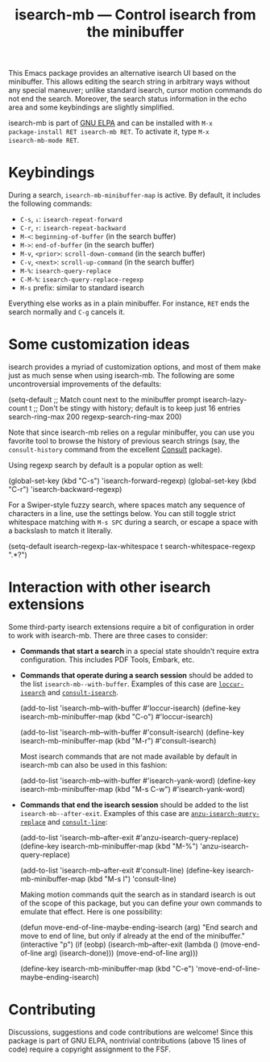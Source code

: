 #+title: isearch-mb --- Control isearch from the minibuffer

#+html: <a href="http://elpa.gnu.org/packages/isearch-mb.html"><img alt="GNU ELPA" src="https://elpa.gnu.org/packages/isearch-mb.svg"/></a>

This Emacs package provides an alternative isearch UI based on the
minibuffer. This allows editing the search string in arbitrary ways
without any special maneuver; unlike standard isearch, cursor motion
commands do not end the search. Moreover, the search status
information in the echo area and some keybindings are slightly
simplified.

isearch-mb is part of [[https://elpa.gnu.org/packages/isearch-mb.html][GNU ELPA]] and can be installed with =M-x
package-install RET isearch-mb RET=. To activate it, type =M-x
isearch-mb-mode RET=.

* Keybindings

During a search, =isearch-mb-minibuffer-map= is active. By default, it
includes the following commands:

- =C-s=, =↓=: =isearch-repeat-forward=
- =C-r=, =↑=: =isearch-repeat-backward=
- =M-<=: =beginning-of-buffer= (in the search buffer)
- =M->=: =end-of-buffer= (in the search buffer)
- =M-v=, =<prior>=: =scroll-down-command= (in the search buffer)
- =C-v=, =<next>=: =scroll-up-command= (in the search buffer)
- =M-%=: =isearch-query-replace=
- =C-M-%=: =isearch-query-replace-regexp=
- =M-s= prefix: similar to standard isearch

Everything else works as in a plain minibuffer. For instance, =RET=
ends the search normally and =C-g= cancels it.

* Some customization ideas

isearch provides a myriad of customization options, and most of them
make just as much sense when using isearch-mb. The following are some
uncontroversial improvements of the defaults:

#+begin_example emacs-lisp
  (setq-default
   ;; Match count next to the minibuffer prompt
   isearch-lazy-count t
   ;; Don't be stingy with history; default is to keep just 16 entries
   search-ring-max 200
   regexp-search-ring-max 200)
#+end_example

Note that since isearch-mb relies on a regular minibuffer, you can use
you favorite tool to browse the history of previous search strings
(say, the =consult-history= command from the excellent [[https://github.com/minad/consult][Consult]]
package).

Using regexp search by default is a popular option as well:

#+begin_example emacs-lisp
  (global-set-key (kbd "C-s") 'isearch-forward-regexp)
  (global-set-key (kbd "C-r") 'isearch-backward-regexp)
#+end_example

For a Swiper-style fuzzy search, where spaces match any sequence of
characters in a line, use the settings below.  You can still toggle
strict whitespace matching with =M-s SPC= during a search, or escape a
space with a backslash to match it literally.

#+begin_example emacs-lisp
  (setq-default
   isearch-regexp-lax-whitespace t
   search-whitespace-regexp ".*?")
#+end_example

* Interaction with other isearch extensions

Some third-party isearch extensions require a bit of configuration in
order to work with isearch-mb. There are three cases to consider:

- *Commands that start a search* in a special state shouldn't require
  extra configuration. This includes PDF Tools, Embark, etc.

- *Commands that operate during a search session* should be added to
  the list =isearch-mb--with-buffer=. Examples of this case are
  [[https://github.com/fourier/loccur#isearch-integration][=loccur-isearch=]] and [[https://github.com/minad/consult][=consult-isearch=]].

  #+begin_example emacs-lisp
    (add-to-list 'isearch-mb--with-buffer #'loccur-isearch)
    (define-key isearch-mb-minibuffer-map (kbd "C-o") #'loccur-isearch)

    (add-to-list 'isearch-mb--with-buffer #'consult-isearch)
    (define-key isearch-mb-minibuffer-map (kbd "M-r") #'consult-isearch)
  #+end_example

  Most isearch commands that are not made available by default in
  isearch-mb can also be used in this fashion:

  #+begin_example emacs-lisp
    (add-to-list 'isearch-mb--with-buffer #'isearch-yank-word)
    (define-key isearch-mb-minibuffer-map (kbd "M-s C-w") #'isearch-yank-word)
  #+end_example

- *Commands that end the isearch session* should be added to the list
  =isearch-mb--after-exit=. Examples of this case are
  [[https://github.com/emacsorphanage/anzu][=anzu-isearch-query-replace=]] and [[https://github.com/minad/consult][=consult-line=]]:

  #+begin_example emacs-lisp
    (add-to-list 'isearch-mb--after-exit #'anzu-isearch-query-replace)
    (define-key isearch-mb-minibuffer-map (kbd "M-%") 'anzu-isearch-query-replace)

    (add-to-list 'isearch-mb--after-exit #'consult-line)
    (define-key isearch-mb-minibuffer-map (kbd "M-s l") 'consult-line)
  #+end_example

  Making motion commands quit the search as in standard isearch is out
  of the scope of this package, but you can define your own commands
  to emulate that effect. Here is one possibility:

  #+begin_example emacs-lisp
    (defun move-end-of-line-maybe-ending-isearch (arg)
    "End search and move to end of line, but only if already at the end of the minibuffer."
      (interactive "p")
      (if (eobp)
          (isearch-mb--after-exit
           (lambda ()
             (move-end-of-line arg)
             (isearch-done)))
        (move-end-of-line arg)))

    (define-key isearch-mb-minibuffer-map (kbd "C-e") 'move-end-of-line-maybe-ending-isearch)
  #+end_example

* Contributing

Discussions, suggestions and code contributions are welcome! Since
this package is part of GNU ELPA, nontrivial contributions (above 15
lines of code) require a copyright assignment to the FSF.
